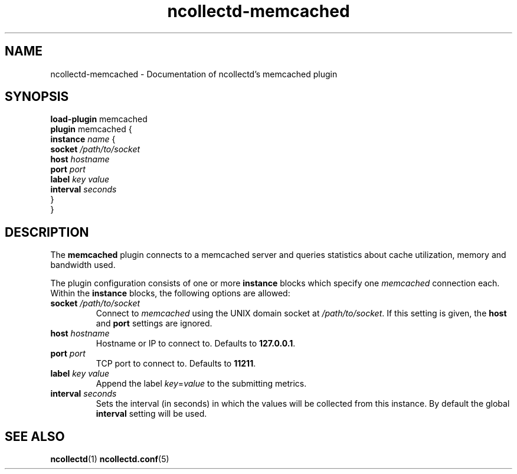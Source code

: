 .\" SPDX-License-Identifier: GPL-2.0-only
.TH ncollectd-memcached 5 "@NCOLLECTD_DATE@" "@NCOLLECTD_VERSION@" "ncollectd memcached man page"
.SH NAME
ncollectd-memcached \- Documentation of ncollectd's memcached plugin
.SH SYNOPSIS
\fBload-plugin\fP memcached
.br
\fBplugin\fP memcached {
    \fBinstance\fP \fIname\fP {
        \fBsocket\fP \fI/path/to/socket\fP
        \fBhost\fP \fIhostname\fP
        \fBport\fP \fIport\fP
        \fBlabel\fP \fIkey\fP \fIvalue\fP
        \fBinterval\fP \fIseconds\fP
    }
.br
}
.SH DESCRIPTION
The \fBmemcached\fP plugin connects to a memcached server and queries statistics
about cache utilization, memory and bandwidth used.
.PP
The plugin configuration consists of one or more \fBinstance\fP blocks which
specify one \fImemcached\fP connection each. Within the \fBinstance\fP blocks, the
following options are allowed:
.PP
.TP
\fBsocket\fP \fI/path/to/socket\fP
Connect to \fImemcached\fP using the UNIX domain socket at \fI/path/to/socket\fP. If this
setting is given, the \fBhost\fP and \fBport\fP settings are ignored.
.TP
\fBhost\fP \fIhostname\fP
Hostname or IP to connect to. Defaults to \fB127.0.0.1\fP.
.TP
\fBport\fP \fIport\fP
TCP port to connect to. Defaults to \fB11211\fP.
.TP
\fBlabel\fP \fIkey\fP \fIvalue\fP
Append the label \fIkey\fP=\fIvalue\fP to the submitting metrics.
.TP
\fBinterval\fP \fIseconds\fP
Sets the interval (in seconds) in which the values will be collected from this instance.
By default the global \fBinterval\fP setting will be used.
.SH "SEE ALSO"
.BR ncollectd (1)
.BR ncollectd.conf (5)
